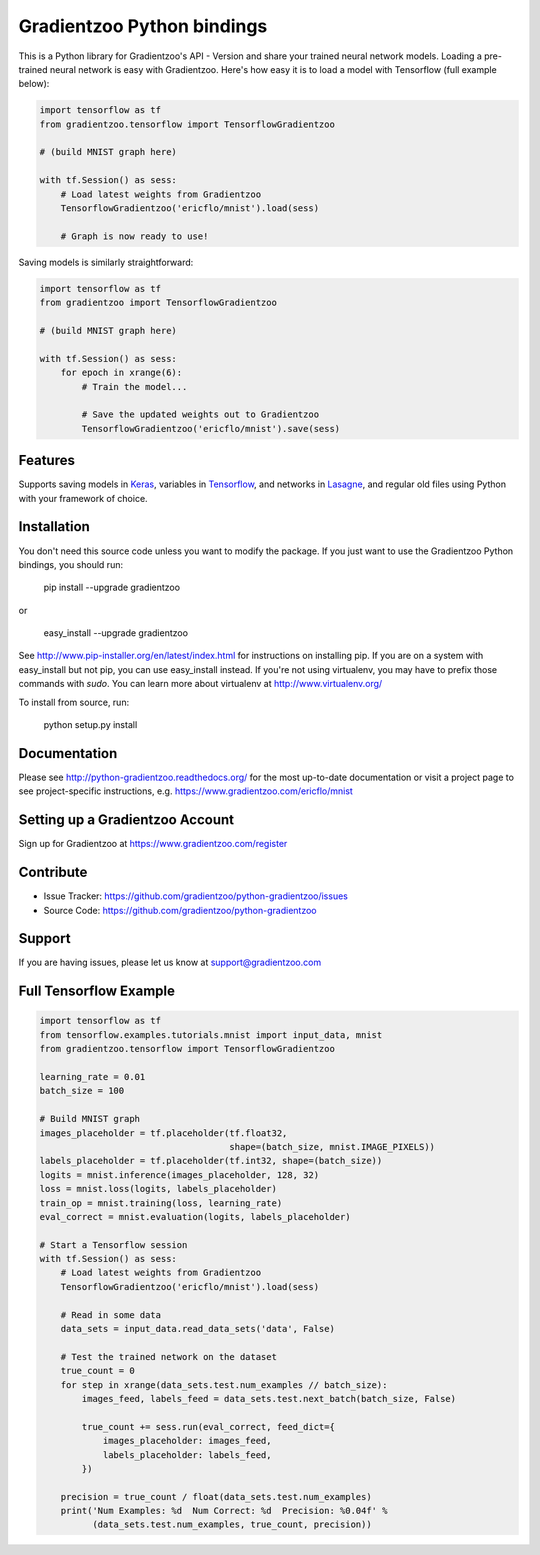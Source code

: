 Gradientzoo Python bindings
===========================

.. image:: https://readthedocs.org/projects/python-gradientzoo/badge/?version=latest
    :target: http://python-gradientzoo.readthedocs.org/en/latest/?badge=latest
    :alt: Documentation Status

This is a Python library for Gradientzoo's API - Version and share your trained
neural network models.  Loading a pre-trained neural network is easy with
Gradientzoo. Here's how easy it is to load a model with Tensorflow (full
example below):

.. code:: python

    import tensorflow as tf
    from gradientzoo.tensorflow import TensorflowGradientzoo

    # (build MNIST graph here)

    with tf.Session() as sess:
        # Load latest weights from Gradientzoo
        TensorflowGradientzoo('ericflo/mnist').load(sess)

        # Graph is now ready to use!


Saving models is similarly straightforward:

.. code:: python

    import tensorflow as tf
    from gradientzoo import TensorflowGradientzoo

    # (build MNIST graph here)

    with tf.Session() as sess:
        for epoch in xrange(6):
            # Train the model...

            # Save the updated weights out to Gradientzoo
            TensorflowGradientzoo('ericflo/mnist').save(sess)


Features
--------

Supports saving models in Keras_, variables in Tensorflow_, and networks in Lasagne_, and regular old files using Python with your framework of choice.


Installation
------------

You don't need this source code unless you want to modify the
package. If you just want to use the Gradientzoo Python bindings, you
should run:

    pip install --upgrade gradientzoo

or

    easy_install --upgrade gradientzoo

See http://www.pip-installer.org/en/latest/index.html for instructions
on installing pip. If you are on a system with easy_install but not
pip, you can use easy_install instead. If you're not using virtualenv,
you may have to prefix those commands with `sudo`. You can learn more
about virtualenv at http://www.virtualenv.org/

To install from source, run:

    python setup.py install


Documentation
-------------

Please see http://python-gradientzoo.readthedocs.org/ for the most up-to-date
documentation or visit a project page to see project-specific instructions,
e.g. https://www.gradientzoo.com/ericflo/mnist

Setting up a Gradientzoo Account
--------------------------------

Sign up for Gradientzoo at https://www.gradientzoo.com/register

Contribute
----------

- Issue Tracker: https://github.com/gradientzoo/python-gradientzoo/issues
- Source Code: https://github.com/gradientzoo/python-gradientzoo

Support
-------

If you are having issues, please let us know at support@gradientzoo.com

Full Tensorflow Example
-----------------------

.. code:: python

    import tensorflow as tf
    from tensorflow.examples.tutorials.mnist import input_data, mnist
    from gradientzoo.tensorflow import TensorflowGradientzoo

    learning_rate = 0.01
    batch_size = 100

    # Build MNIST graph
    images_placeholder = tf.placeholder(tf.float32,
                                        shape=(batch_size, mnist.IMAGE_PIXELS))
    labels_placeholder = tf.placeholder(tf.int32, shape=(batch_size))
    logits = mnist.inference(images_placeholder, 128, 32)
    loss = mnist.loss(logits, labels_placeholder)
    train_op = mnist.training(loss, learning_rate)
    eval_correct = mnist.evaluation(logits, labels_placeholder)

    # Start a Tensorflow session
    with tf.Session() as sess:
        # Load latest weights from Gradientzoo
        TensorflowGradientzoo('ericflo/mnist').load(sess)

        # Read in some data
        data_sets = input_data.read_data_sets('data', False)

        # Test the trained network on the dataset
        true_count = 0
        for step in xrange(data_sets.test.num_examples // batch_size):
            images_feed, labels_feed = data_sets.test.next_batch(batch_size, False)

            true_count += sess.run(eval_correct, feed_dict={
                images_placeholder: images_feed,
                labels_placeholder: labels_feed,
            })

        precision = true_count / float(data_sets.test.num_examples)
        print('Num Examples: %d  Num Correct: %d  Precision: %0.04f' %
              (data_sets.test.num_examples, true_count, precision))

.. _`gradientzoo.com/ericflo/mnist`: https://www.gradientzoo.com/ericflo/mnist
.. _`readthedocs.org`: http://python-gradientzoo.readthedocs.org/en/latest/
.. _Keras: http://keras.io/
.. _Tensorflow: https://www.tensorflow.org/
.. _Lasagne: http://lasagne.readthedocs.org/en/latest/